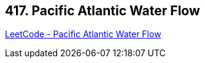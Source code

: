== 417. Pacific Atlantic Water Flow

https://leetcode.com/problems/pacific-atlantic-water-flow/[LeetCode - Pacific Atlantic Water Flow]

